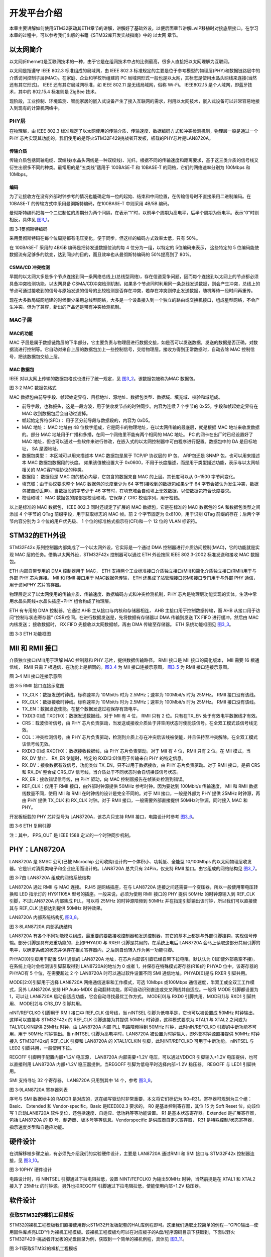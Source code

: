 开发平台介绍
------------

本章主要讲解如何使用STM32驱动其ETH章节的讲解，讲解好了基础外设，以便后面章节讲解LwIP移植时对接底层接口。在学习本章的过程中，可以参考我们出版的书籍《STM32库开发实战指南》中的
以太网 章节。

以太网简介
~~~~~~~~~~

以太网(Ethernet)是互联网技术的一种，由于它是在组网技术中占的比例最高，很多人直接把以太网理解为互联网。

以太网是指遵守 IEEE 802.3 标准组成的局域网，由 IEEE 802.3
标准规定的主要是位于参考模型的物理层(PHY)和数据链路层中的介质访问控制子层(MAC)。在家庭、企业和学校所组建的
PC
局域网形式一般也是以太网，其标志是使用水晶头网线来连接(当然还有其它形式)。
IEEE 还有其它局域网标准，如 IEEE 802.11 是无线局域网，俗称 Wi-Fi。
IEEE802.15 是个人域网，即蓝牙技术，其中的 802.15.4 标准则是 ZigBee
技术。

现阶段，工业控制、环境监测、智能家居的嵌入式设备产生了接入互联网的需求，利用以太网技术，嵌入式设备可以非常容易地接入到现有的计算机网络中。

PHY层
^^^^^

在物理层，由 IEEE 802.3
标准规定了以太网使用的传输介质、传输速度、数据编码方式和冲突检测机制，物理层一般是通过一个
PHY
芯片实现其功能的，我们使用的是野火STM32F429挑战者开发板，板载的PHY芯片是LAN8720A。

传输介质
''''''''

传输介质包括同轴电缆、双绞线(水晶头网线是一种双绞线)、光纤。根据不同的传输速度和距离要求，基于这三类介质的信号线又衍生出很多不同的种类。最常用的是“五类线”适用于
100BASE-T 和 10BASE-T 的网络，它们的网络速率分别为 100Mbps 和 10Mbps。

编码
''''

为了让接收方在没有外部时钟参考的情况也能确定每一位的起始、结束和中间位置，在传输信号时不直接采用二进制编码。在
10BASE-T 的传输方式中采用曼彻斯特编码，在100BASE-T 中则采用 4B/5B 编码。

曼彻斯特编码把每一个二进制位的周期分为两个间隔，在表示“1”时，以前半个周期为高电平，后半个周期为低电平。表示“0”时则相反，具体见
图3_1_。

.. image:: media/image1.png
   :align: center
   :alt: 图 3‑1曼彻斯特编码
   :name: 图3_1

图 3‑1曼彻斯特编码

采用曼彻斯特码在每个位周期都有电压变化，便于同步。但这样的编码方式效率太低，只有
50%。

在 100BASE-T 采用的 4B/5B 编码是把待发送数据位流的每 4
位分为一组，以特定的 5位编码来表示， 这些特定的 5
位编码能使数据流有足够多的跳变，达到同步的目的，而且效率也从曼彻斯特编码的
50%提高到了 80%。

CSMA/CD 冲突检测
''''''''''''''''

早期的以太网大多是多个节点连接到同一条网络总线上(总线型网络)，存在信道竞争问题，因而每个连接到以太网上的节点都必须具备冲突检测功能。以太网具备
CSMA/CD冲突检测机制，如果多个节点同时利用同一条总线发送数据，则会产生冲突，总线上的节点可通过接收到的信号与原始发送的信号的比较检测是否存在冲突，若存在冲突则停止发送数据，随机等待一段时间再重传。

现在大多数局域网组建的时候很少采用总线型网络，大多是一个设备接入到一个独立的路由或交换机接口，组成星型网络，不会产生冲突。但为了兼容，新出的产品还是带有冲突检测机制。

MAC子层
^^^^^^^^^^

MAC的功能
''''''''''''''''

MAC
子层是属于数据链路层的下半部分，它主要负责与物理层进行数据交接，如是否可以发送数据，发送的数据是否正确，对数据流进行控制等。它自动对来自上层的数据包加上一些控制信号，交给物理层。接收方得到正常数据时，自动去除
MAC 控制信号，把该数据包交给上层。

MAC 数据包
''''''''''

IEEE 对以太网上传输的数据包格式也进行了统一规定，见
图3_2_。该数据包被称为MAC 数据包。

.. image:: media/image2.png
   :align: center
   :alt: 图 3‑2 MAC 数据包格式
   :name: 图3_2

图 3‑2 MAC 数据包格式

MAC
数据包由前导字段、帧起始定界符、目标地址、源地址、数据包类型、数据域、填充域、校验和域组成。

-  前导字段，也称报头，这是一段方波，用于使收发节点的时钟同步。内容为连续
   7 个字节的 0x55。字段和帧起始定界符在 MAC 收到数据包后会自动过滤掉。

-  帧起始定界符(SFD)： 用于区分前导段与数据段的，内容为 0xD5。

-  MAC 地址： MAC 地址由 48
   位数字组成，它是网卡的物理地址，在以太网传输的最底层，就是根据 MAC
   地址来收发数据的。部分 MAC
   地址用于广播和多播，在同一个网络里不能有两个相同的 MAC 地址。 PC
   的网卡在出厂时已经设置好了 MAC
   地址，但也可以通过一些软件来进行修改，在嵌入式的以太网控制器中可由程序进行配置。数据包中的
   DA 是目标地址， SA 是源地址。

-  数据包类型： 本区域可以用来描述本 MAC 数据包是属于 TCP/IP 协议层的 IP
   包、 ARP包还是 SNMP 包，也可以用来描述本 MAC 数据包数据段的长度。
   如果该值被设置大于
   0x0600，不用于长度描述，而是用于类型描述功能，表示与以太网帧相关的
   MAC客户端协议的种类。

-  数据段： 数据段是 MAC 包的核心内容，它包含的数据来自 MAC
   的上层。其长度可以从 0~1500 字节间变化。

-  填充域：由于协议要求整个 MAC 数据包的长度至少为 64
   字节(接收到的数据包如果少于 64
   字节会被认为发生冲突，数据包被自动丢弃)，当数据段的字节少于 46
   字节时，在填充域会自动填上无效数据，以使数据包符合长度要求。

-  校验和域： MAC 数据包的尾部是校验和域，它保存了 CRC
   校验序列，用于检错。

以上是标准的 MAC 数据包， IEEE 802.3 同时还规定了扩展的 MAC
数据包，它是在标准的 MAC 数据包的 SA 和数据包类型之间添加 4 个字节的
QTag 前缀字段，用于获取标志的 MAC 帧。前 2 个字节固定为 0x8100，用于识别
QTag 前缀的存在；后两个字节内容分别为 3 个位的用户优先级、 1
个位的标准格式指示符(CFI)和一个 12 位的 VLAN 标识符。

STM32的ETH外设
~~~~~~~~~~~~~~

STM32F42x 系列控制器内部集成了一个以太网外设，它实际是一个通过 DMA
控制器进行介质访问控制(MAC)，它的功能就是实现 MAC
层的任务。借助以太网外设，STM32F42x 控制器可以通过 ETH 外设按照 IEEE
802.3-2002 标准发送和接收 MAC 数据包。

ETH 内部自带专用的 DMA 控制器用于 MAC， ETH
支持两个工业标准接口介质独立接口(MII)和简化介质独立接口(RMII)用于与外部
PHY 芯片连接。 MII 和 RMII 接口用于 MAC数据包传输， ETH
还集成了站管理接口(SMI)接口专门用于与外部 PHY 通信，用于访问PHY
芯片寄存器。

物理层定义了以太网使用的传输介质、传输速度、数据编码方式和冲突检测机制，PHY
芯片是物理层功能实现的实体，生活中常用水晶头网线+水晶头插座+PHY
组合构成了物理层。

ETH 有专用的 DMA 控制器，它通过 AHB 主从接口与内核和存储器相连， AHB
主接口用于控制数据传输，而 AHB 从接口用于访问“控制与状态寄存器”
(CSR)空间。在进行数据发送是，先将数据有存储器以 DMA 传输到发送 TX FIFO
进行缓冲，然后由 MAC 内核发送； 接收数据时， RX FIFO
先接收以太网数据帧，再由 DMA 传输至存储器。 ETH 系统功能框图见 图3_3_。

.. image:: media/image3.png
   :align: center
   :alt: 图 3‑3 ETH 功能框图
   :name: 图3_3

图 3‑3 ETH 功能框图

MII 和 RMII 接口
~~~~~~~~~~~~~~~~

介质独立接口(MII)用于理解 MAC 控制器和 PHY 芯片，提供数据传输路径。 RMII
接口是 MII 接口的简化版本， MII 需要 16 根通信线， RMII 只需 7
根通信，在功能上是相同的。图3_4_ 为 MII 接口连接示意图， 图3_5_ 为 RMII
接口连接示意图。

.. image:: media/image4.png
   :align: center
   :alt: 图 3‑4 MII 接口连接示意图
   :name: 图3_4

图 3‑4 MII 接口连接示意图

.. image:: media/image5.png
   :align: center
   :alt: 图 3‑5 RMII 接口连接示意图
   :name: 图3_5

图 3‑5 RMII 接口连接示意图

-  TX_CLK：数据发送时钟线。标称速率为 10Mbit/s 时为 2.5MHz；速率为
   100Mbit/s 时为 25MHz。 RMII 接口没有该线。

-  RX_CLK：数据接收时钟线。标称速率为 10Mbit/s 时为 2.5MHz；速率为
   100Mbit/s 时为 25MHz。 RMII 接口没有该线。

-  TX_EN：数据发送使能。在整个数据发送过程保存有效电平。

-  TXD[3:0]或 TXD[1:0]：数据发送数据线。对于 MII 有 4 位， RMII 只有 2
   位。只有在TX_EN 处于有效电平数据线才有效。

-  CRS：载波侦听信号，由 PHY
   芯片负责驱动，当发送或接收介质处于非空闲状态时使能该信号。在全双工模式该信号线无效。

-  COL：冲突检测信号，由 PHY
   芯片负责驱动，检测到介质上存在冲突后该线被使能，并且保持至冲突解除。在全双工模式该信号线无效。

-  RXD[3:0]或 RXD[1:0]：数据接收数据线，由 PHY 芯片负责驱动。对于 MII 有
   4 位，RMII 只有 2 位。在 MII 模式，当 RX_DV 禁止、 RX_ER
   使能时，特定的 RXD[3:0]值用于传输来自 PHY 的特定信息。

-  RX_DV：接收数据有效信号，功能类似 TX_EN，只不过用于数据接收，由 PHY
   芯片负责驱动。对于 RMII 接口，是把 CRS 和 RX_DV 整合成 CRS_DV
   信号线，当介质处于不同状态时会自切换该信号状态。

-  RX_ER：接收错误信号线，由 PHY 驱动，向 MAC
   控制器报告在帧某处检测到错误。

-  REF_CLK：仅用于 RMII 接口，由外部时钟源提供 50MHz
   参考时钟。因为要达到 100Mbit/s 传输速度， MII 和 RMII
   数据线数量不同，使用 MII 和 RMII 在时钟线的设计是完全不同的。对于 MII
   接口，一般是外部为 PHY 提供 25MHz 时钟源，再由 PHY 提供 TX_CLK 和
   RX_CLK 时钟。对于 RMII 接口，一般需要外部直接提供
   50MHz时钟源，同时接入 MAC 和 PHY。

开发板板载的 PHY 芯片型号为 LAN8720A，该芯片只支持 RMII
接口，电路设计时参考 图3_6_。

.. image:: media/image6.png
   :align: center
   :alt: 图 3‑6 ETH 复用引脚
   :name: 图3_6

图 3‑6 ETH 复用引脚

注：其中， PPS_OUT 是 IEEE 1588 定义的一个时钟同步机制。

PHY：LAN8720A
~~~~~~~~~~~~~

LAN8720A 是 SMSC 公司(已被 Microchip
公司收购)设计的一个体积小、功耗低、全能型 10/100Mbps
的以太网物理层收发器。它是针对消费类电子和企业应用而设计的。LAN8720A
总共只有 24Pin，仅支持 RMII 接口。由它组成的网络结构见 图3_7_。

.. image:: media/image7.png
   :align: center
   :alt: 图 3‑7由 LAN8720A 组成的网络系统结构
   :name: 图3_7

图 3‑7由 LAN8720A 组成的网络系统结构

LAN8720A 通过 RMII 与 MAC 连接。 RJ45 是网络插座，在与 LAN8720A
连接之间还需要一个变压器，所以一般使用带电压转换和 LED 指示灯的
HY911105A 型号的插座。一般来说，必须为使用 RMII 接口的 PHY 提供 50MHz
的时钟源输入到 REF_CLK 引脚，不过LAN8720A 内部集成 PLL，可以将 25MHz
的时钟源陪频到 50MHz 并在指定引脚输出该时钟，所以我们可以直接使其与
REF_CLK 连接达到提供 50MHz 时钟效果。

LAN8720A 内部系统结构见 图3_8_。

.. image:: media/image8.png
   :align: center
   :alt: 图 3‑8LAN8720A 内部系统结构
   :name: 图3_8

图 3‑8LAN8720A 内部系统结构

LAN8720A
有各个不同功能模块组成，最重要的要数接收控制器和发送控制器，其它的基本上都是与外部引脚挂钩，实现信号传输。部分引脚是具有双重功能的，比如PHYAD0
与 RXER 引脚是共用的，在系统上电后 LAN8720A
会马上读取这部分共用引脚的电平，以确定系统的状态并保存在相关寄存器内，之后则自动转入作为另一功能引脚。

PHYAD[0]引脚用于配置 SMI 通信的 LAN8720A
地址，在芯片内部该引脚已经自带下拉电阻，默认认为
0(即使外部悬空不接)，在系统上电时会检测该引脚获取得到 LAN8720A的地址为 0
或者 1，并保存在特殊模式寄存器(R18)的 PHYAD 位中，该寄存器的 PHYAD有 5
个位，在需要超过 2 个 LAN8720A 时可以通过软件设置不同 SMI
通信地址。PHYAD[0]是与 RXER 引脚共用。

MODE[2:0]引脚用于选择 LAN8720A 网络通信速率和工作模式，可选 10Mbps
或100Mbps 通信速度，半双工或全双工工作模式，另外 LAN8720A 支持 HP
Auto-MDIX 自动翻转功能，即可自动识别直连或交叉网线并自适应。一般将 MODE
引脚都设置为 1，可以让 LAN8720A
启动自适应功能，它会自动寻找最优工作方式。 MODE[0]与 RXD0
引脚共用、MODE[1]与 RXD1 引脚共用、 MODE[2]与 CRS_DV 引脚共用。

nINT/REFCLKO 引脚用于 RMII 接口中 REF_CLK 信号线，当 nINTSEL
引脚为低电平是，它也可以被设置成 50MHz 时钟输出，这样可以直接与
STM32F42x 的 REF_CLK 引脚连接为其提供 50MHz 时钟源，这种模式要求为 XTAL1
与 XTAL2 之间或为 TAL1/CLKIN提供 25MHz 时钟，由 LAN8720A 内部 PLL
电路陪频得到 50MHz 时钟，此时nIN/REFCLKO 引脚的中断功能不可用，用于
50MHz 时钟输出。当 nINTSEL 引脚为高电平时，LAN8720A
被设置为时钟输入，即外部时钟源直接提供 50MHz 时钟接入 STM32F42x的
REF_CLK 引脚和 LAN8720A 的 XTAL1/CLKIN 引脚，此时INT/REFCLKO
可用于中断功能。 nINTSEL 与 LED2 引脚共用，一般使用下拉。

REGOFF 引脚用于配置内部+1.2V 电压源， LAN8720A 内部需要+1.2V
电压，可以通过VDDCR 引脚输入+1.2V 电压提供，也可以直接利用 LAN8720A
内部+1.2V 稳压器提供。当REGOFF 引脚为低电平时选择内部+1.2V 稳压器。
REGOFF 与 LED1 引脚共用。

SMI 支持寻址 32 个寄存器， LAN8720A 只用到其中 14 个，参考 图3_9_。

.. image:: media/image9.png
   :align: center
   :alt: 图 3‑9LAN8720A 寄存器列表
   :name: 图3_9

图 3‑9LAN8720A 寄存器列表

序号与 SMI 数据帧中的 RADDR
是对应的，这在编写驱动时非常重要，本文将它们标记为
R0~R31。寄存器可规划为三个组： Basic、 Extended 和
Vendor-specific。Basic 是IEEE802.3 要求的， R0 是基本控制寄存器，其位 15
为 Soft Reset 位，向该位写 1 启动LAN8720A
软件复位，还包括速度、自适应、低功耗等等功能设置。 R1
是基本状态寄存器。Extended 是扩展寄存器，包括 LAN8720A 的 ID
号、制造商、版本号等等信息。Vendorspecific 是供应商自定义寄存器， R31
是特殊控制/状态寄存器，指示速度类型和自适应功能。

硬件设计
~~~~~~~~

在讲解移植步骤之前，有必须先介绍我们的实验硬件设计，主要是 LAN8720A
通过RMII 和 SMI 接口与 STM32F42x 控制器连接，见 图3_10_。

.. image:: media/image10.png
   :align: center
   :alt: 图 3‑10PHY 硬件设计
   :name: 图3_10

图 3‑10PHY 硬件设计

电路设计时，将 NINTSEL 引脚通过下拉电阻拉低，设置 NINT/FEFCLKO
为输出50MHz 时钟，当然前提是在 XTAL1 和 XTAL2 接入了 25MHz
的时钟源。另外也把REGOFF 引脚通过下拉电阻拉低，使能使用内部+1.2V
稳压器。

软件设计
~~~~~~~~

获取STM32的裸机工程模板
^^^^^^^^^^^^^^^^^^^^^^^^^^

STM32的裸机工程模板我们直接使用野火STM32开发板配套的HAL库例程即可。这里我们选取比较简单的例程—“GPIO输出—使用固件库点亮LED”作为裸机工程模板。该裸机工程模板均可以在对应板子的A盘/程序源码目录下获取到，下面以野火STM32F429-挑战者开发板的光盘目录为例，获取到一个简单的裸机例程，具体见
图3_11_。

.. image:: media/image11.png
   :align: center
   :alt: 图 3‑11获取STM32的裸机工程模板
   :name: 图3_11

图 3‑11获取STM32的裸机工程模板

添加bsp_eth.c与bsp_eth.h
^^^^^^^^^^^^^^^^^^^^^^^^

我们打开裸机工程之后，就创建一个文件夹，命名为eth，并且在该文件夹下创建两个文件，分别为bsp_eth.c与bsp_eth.h文件，具体见
图3_12_。

.. image:: media/image12.png
   :align: center
   :alt: 图 3‑12创建bsp_eth.c与bsp_eth.h文件
   :name: 图3_12

图 3‑12创建bsp_eth.c与bsp_eth.h文件

然后再将bsp_eth.c文件添加到工程分组中，具体见 图3_13_。

.. image:: media/image13.png
   :align: center
   :alt: 图 3‑13将bsp_eth.c添加到工程中
   :name: 图3_13

图 3‑13将bsp_eth.c添加到工程中

然后我们就可以在bsp_eth.c文件中进行初始化eth驱动了，暂时加入以下代码，具体见
代码清单3_1_。

代码清单3-1 bsp_eth.c内容

.. code-block:: c
   :name: 代码清单3_1

    /**
    **************************************************************************

    * @file    main.c
    * @author  fire
    * @version V1.0
    * @date    2019-xx-xx
    * @brief   eth
    *********************************************************************
    * @attention
    *
    * 实验平台:野火 STM32 F429 开发板
    * 论坛    :http://www.firebbs.cn
    * 淘宝    :http://firestm32.taobao.com
    *
    ***********************************************************************
    */
    #include "./eth/bsp_eth.h"
    #include "main.h"

    #ifndef PRINT_DEBUG
    #define PRINT_DEBUG
    #endif

    #ifndef PRINT_ERR
    #define PRINT_ERR
    #endif

    /* Global Ethernet handle */
    ETH_HandleTypeDef heth;

    #if defined ( __ICCARM__ ) /*!< IAR Compiler */
    #pragma data_alignment=4
    #endif
    __ALIGN_BEGIN ETH_DMADescTypeDef  DMARxDscrTab[ETH_RXBUFNB] __ALIGN_END;
    /* Ethernet Rx MA Descriptor */

    #if defined ( __ICCARM__ ) /*!< IAR Compiler */
    #pragma data_alignment=4
    #endif
    __ALIGN_BEGIN ETH_DMADescTypeDef  DMATxDscrTab[ETH_TXBUFNB] __ALIGN_END;
    /* Ethernet Tx DMA Descriptor */

    #if defined ( __ICCARM__ ) /*!< IAR Compiler */
    #pragma data_alignment=4
    #endif
    __ALIGN_BEGIN uint8_t Rx_Buff[ETH_RXBUFNB][ETH_RX_BUF_SIZE] __ALIGN_END;
    /* Ethernet Receive Buffer */

    #if defined ( __ICCARM__ ) /*!< IAR Compiler */
    #pragma data_alignment=4
    #endif
    __ALIGN_BEGIN uint8_t Tx_Buff[ETH_TXBUFNB][ETH_TX_BUF_SIZE] __ALIGN_END;
    /* Ethernet Transmit Buffer */


    void HAL_ETH_MspInit(ETH_HandleTypeDef* ethHandle)
    {
        GPIO_InitTypeDef GPIO_InitStruct;
        if (ethHandle->Instance==ETH)
        {
            /* USER CODE BEGIN ETH_MspInit 0 */

            /* USER CODE END ETH_MspInit 0 */
    //    /* Enable Peripheral clock */
    //    __HAL_RCC_ETH_CLK_ENABLE();

            /**ETH GPIO Configuration
            PC1     ------> ETH_MDC
            PA1     ------> ETH_REF_CLK
            PA2     ------> ETH_MDIO
            PA7     ------> ETH_CRS_DV
            PC4     ------> ETH_RXD0
            PC5     ------> ETH_RXD1
            PB11     ------> ETH_TX_EN
            PG13     ------> ETH_TXD0
            PG14     ------> ETH_TXD1
            */
            GPIO_InitStruct.Pin = ETH_MDC_Pin|ETH_RXD0_Pin|ETH_RXD1_Pin;
            GPIO_InitStruct.Mode = GPIO_MODE_AF_PP;
            GPIO_InitStruct.Pull = GPIO_NOPULL;
            GPIO_InitStruct.Speed = GPIO_SPEED_FREQ_VERY_HIGH;
            GPIO_InitStruct.Alternate = GPIO_AF11_ETH;
            HAL_GPIO_Init(GPIOC, &GPIO_InitStruct);

            GPIO_InitStruct.Pin = ETH_REF_CLK_Pin|ETH_MDIO_Pin|ETH_CRS_DV_Pin;
            GPIO_InitStruct.Mode = GPIO_MODE_AF_PP;
            GPIO_InitStruct.Pull = GPIO_NOPULL;
            GPIO_InitStruct.Speed = GPIO_SPEED_FREQ_VERY_HIGH;
            GPIO_InitStruct.Alternate = GPIO_AF11_ETH;
            HAL_GPIO_Init(GPIOA, &GPIO_InitStruct);

            GPIO_InitStruct.Pin = ETH_TX_EN_Pin;
            GPIO_InitStruct.Mode = GPIO_MODE_AF_PP;
            GPIO_InitStruct.Pull = GPIO_NOPULL;
            GPIO_InitStruct.Speed = GPIO_SPEED_FREQ_VERY_HIGH;
            GPIO_InitStruct.Alternate = GPIO_AF11_ETH;
            HAL_GPIO_Init(ETH_TX_EN_GPIO_Port, &GPIO_InitStruct);

            GPIO_InitStruct.Pin = ETH_TXD0_Pin|ETH_TXD1_Pin;
            GPIO_InitStruct.Mode = GPIO_MODE_AF_PP;
            GPIO_InitStruct.Pull = GPIO_NOPULL;
            GPIO_InitStruct.Speed = GPIO_SPEED_FREQ_VERY_HIGH;
            GPIO_InitStruct.Alternate = GPIO_AF11_ETH;
            HAL_GPIO_Init(GPIOG, &GPIO_InitStruct);

            /* USER CODE BEGIN ETH_MspInit 1 */
            /* Enable the Ethernet global Interrupt */
            HAL_NVIC_SetPriority(ETH_IRQn, 6, 0);
            HAL_NVIC_EnableIRQ(ETH_IRQn);

            /* Enable ETHERNET clock  */
            __HAL_RCC_ETH_CLK_ENABLE();
            /* USER CODE END ETH_MspInit 1 */
        }
    }

    static void Eth_Reset(void)
    {
        /* PHY RESET: PI1 */
        GPIO_InitTypeDef GPIO_InitStructure;
        __HAL_RCC_GPIOI_CLK_ENABLE();

        GPIO_InitStructure.Mode = GPIO_MODE_OUTPUT_PP;
        GPIO_InitStructure.Pull  = GPIO_PULLUP;
        GPIO_InitStructure.Speed = GPIO_SPEED_FAST;
        GPIO_InitStructure.Pin = GPIO_PIN_1;
        HAL_GPIO_Init(GPIOI, &GPIO_InitStructure);
        HAL_GPIO_WritePin(GPIOI, GPIO_PIN_1, GPIO_PIN_RESET);
        HAL_Delay(5);
        HAL_GPIO_WritePin(GPIOI, GPIO_PIN_1, GPIO_PIN_SET);
        HAL_Delay(5);
    }

    void HAL_ETH_MspDeInit(ETH_HandleTypeDef* ethHandle)
    {
        if (ethHandle->Instance==ETH)
        {
            /* USER CODE BEGIN ETH_MspDeInit 0 */

            /* USER CODE END ETH_MspDeInit 0 */
            /* Peripheral clock disable */
            __HAL_RCC_ETH_CLK_DISABLE();

            /**ETH GPIO Configuration
            PC1     ------> ETH_MDC
            PA1     ------> ETH_REF_CLK
            PA2     ------> ETH_MDIO
            PA7     ------> ETH_CRS_DV
            PC4     ------> ETH_RXD0
            PC5     ------> ETH_RXD1
            PB11     ------> ETH_TX_EN
            PG13     ------> ETH_TXD0
            PG14     ------> ETH_TXD1
            */
            HAL_GPIO_DeInit(GPIOC, ETH_MDC_Pin|ETH_RXD0_Pin|ETH_RXD1_Pin);

            HAL_GPIO_DeInit(GPIOA, ETH_REF_CLK_Pin|ETH_MDIO_Pin|ETH_CRS_DV_Pin);

            HAL_GPIO_DeInit(ETH_TX_EN_GPIO_Port, ETH_TX_EN_Pin);

            HAL_GPIO_DeInit(GPIOG, ETH_TXD0_Pin|ETH_TXD1_Pin);

            /* USER CODE BEGIN ETH_MspDeInit 1 */

            /* USER CODE END ETH_MspDeInit 1 */
        }
    }

    HAL_StatusTypeDef Bsp_Eth_Init(void)
    {
        HAL_StatusTypeDef ret;

        uint8_t MACAddr[6] ;

        HAL_ETH_DeInit(&heth);

        Eth_Reset();

        ETH->DMABMR |= ETH_DMABMR_SR;

        /* Init ETH */
        MACAddr[0] = 0x02;
        MACAddr[1] = 0x00;
        MACAddr[2] = 0x00;
        MACAddr[3] = 0x00;
        MACAddr[4] = 0x00;
        MACAddr[5] = 0x00;
        heth.Instance = ETH;
        heth.Init.AutoNegotiation = ETH_AUTONEGOTIATION_ENABLE;
        heth.Init.PhyAddress = LAN8720_PHY_ADDRESS;
        heth.Init.MACAddr = &MACAddr[0];
        heth.Init.RxMode = ETH_RXPOLLING_MODE;  // rx mode
        heth.Init.ChecksumMode = ETH_CHECKSUM_BY_HARDWARE;
        heth.Init.MediaInterface = ETH_MEDIA_INTERFACE_RMII;
        heth.Init.Speed = ETH_SPEED_100M;       //speed
        heth.Init.DuplexMode = ETH_MODE_FULLDUPLEX;

        /* configure ethernet peripheral (GPIOs, clocks, MAC, DMA) */
        ret = HAL_ETH_Init(&heth);
        if (ret == HAL_OK)
            PRINT_DEBUG("eth hardware init sucess...\n");
        else
            PRINT_DEBUG("eth hardware init faild...\n");

        /* Initialize Tx Descriptors list: Chain Mode */
        HAL_ETH_DMATxDescListInit(&heth, DMATxDscrTab, &Tx_Buff[0][0], ETH_TXBUFNB);

        /* Initialize Rx Descriptors list: Chain Mode  */
        HAL_ETH_DMARxDescListInit(&heth, DMARxDscrTab, &Rx_Buff[0][0], ETH_RXBUFNB);
        /* Enable MAC and DMA transmission and reception */
        return ret;
    }

    void ETH_IRQHandler(void)
    {
        HAL_ETH_IRQHandler(&heth);

    }

    /**
    * @brief  Ethernet Rx Transfer completed callback
    * @param  heth: ETH handle
    * @retval None
    */

    void HAL_ETH_RxCpltCallback(ETH_HandleTypeDef *heth)
    {

    }

    void HAL_ETH_TxCpltCallback(ETH_HandleTypeDef *heth)
    {
        ;
    }

    void HAL_ETH_ErrorCallback(ETH_HandleTypeDef *heth)
    {
        PRINT_ERR("eth err\n");
    }

STM32的HAL库使用一个数据结构对以太网进行描述，我们可以认为那是一个以太网的句柄，
记录着以太网的注册基地址、连接状态、发送描述、接收描述等等，
该数据结构是ETH_HandleTypeDef，具体见 代码清单3_2_。
在bsp_eth.c我们需要定义一个用于描述以太网的数据结构heth，
这样子我们就能通过heth对以太网进行初始化、收发数据等操作。

代码清单 3‑2 ETH_HandleTypeDef结构

.. code-block:: c
   :name: 代码清单3_2

    typedef struct
    {
        ETH_TypeDef          *Instance;  /*!< Register base address */

        ETH_InitTypeDef      Init;       /*!< Ethernet Init Configuration */

        uint32_t             LinkStatus; /*!< Ethernet link status */

        ETH_DMADescTypeDef   *RxDesc;    /*!< Rx descriptor to Get */

        ETH_DMADescTypeDef   *TxDesc;   /*!< Tx descriptor to Set */

        ETH_DMARxFrameInfos  RxFrameInfos; /*!< last Rx frame infos */

        __IO HAL_ETH_StateTypeDef  State; /*!< ETH communication state */

        HAL_LockTypeDef      Lock;   /*!< ETH Lock */

    } ETH_HandleTypeDef;

我们先看一下我们的Bsp_Eth_Init()函数，调用HAL库的HAL_ETH_DeInit(&heth)进行复位ETH
配置，该复位函数内部会调用我们bsp_eth.c文件中的HAL_ETH_MspDeInit()函数，然后我们再对heth的参数进行初始化，如开启网络自适应功能，速度和工作模式无需配置、设置PHY的地址、设置MAC地址、设置接收网络数据的方式为中断方式、设置检查校验为硬件校验、设置以太网速度为100M等等，然后调用HAL库的HAL_ETH_Init()函数将以太网进行初始化，在初始化的时候，会调用HAL_ETH_MspInit()对以太网的接口进行初始化，所以，我们的bsp_eth.c文件需要对HAL_ETH_MspInit()进行封装，根据我们的硬件接口（IO接口）进行初始化操作，再对以太网的收发数据描述列表，无需我们理会，这些HAL库已经帮我们处理好了，这样子，一个以太网接口基本就初始化完成，但是，收发数据的操作还需要我们自己写驱动，所以我们暂时还不可以使用它进行网络数据的收发操作，因为数据的收发需要配合LwIP，会在后面的章节中进行介绍。

修改stm32f4xx_hal_conf.h文件
^^^^^^^^^^^^^^^^^^^^^^^^^^^^

有人可能会问了，PHY的初始化在哪呢？其实，调用HAL_ETH_Init()函数的时候，
HAL库就已经对我们的PHY进行初始化了，当然，每个不一样的PHY肯定是不一样的配置，所以，这就需要我们自己对PHY参数进行配置，我们开发板使用的是LAN8720A芯片，LAN8720A
复位时需要一段延时时间，这里需要定义延时时间长度，大约
5~50ms即可，驱动代码中需要获取 PHY 的速度和工作模式， LAN8720A 的R31
是特殊控制/状态寄存器，包括指示以太网速度和工作模式的状态位，
所以，我们需要在stm32f4xx_hal_conf.h中添加我们自己的PHY配置，具体见 代码清单3_3_。

代码清单 3‑3PHY配置

.. code-block:: c
   :name: 代码清单3_3

    /* ############ Ethernet peripheral configuration ################# */

    /* Section 1 : Ethernet peripheral configuration */

    /* MAC ADDRESS: MAC_ADDR0:MAC_ADDR1:MAC_ADDR2:MAC_ADDR3:MAC_ADDR4:MAC_ADDR5 */
    #define MAC_ADDR0   2U
    #define MAC_ADDR1   0U
    #define MAC_ADDR2   0U
    #define MAC_ADDR3   0U
    #define MAC_ADDR4   0U
    #define MAC_ADDR5   0U

    /* Definition of the Ethernet driver buffers size and count */
    #define ETH_RX_BUF_SIZE                ETH_MAX_PACKET_SIZE
    /* buffer size for receive */
    #define ETH_TX_BUF_SIZE                ETH_MAX_PACKET_SIZE
    /* buffer size for transmit */
    #define ETH_RXBUFNB                    ((uint32_t)8U)
    /* 4 Rx buffers of size ETH_RX_BUF_SIZE  */
    #define ETH_TXBUFNB                    ((uint32_t)8U)
    /* 4 Tx buffers of size ETH_TX_BUF_SIZE  */

    /* Section 2: PHY configuration section */

    /* LAN8720_PHY_ADDRESS Address*/
    #define LAN8720_PHY_ADDRESS           0U
    /* PHY Reset delay these values are based on a 1 ms Systick interrupt*/
    #define PHY_RESET_DELAY                 ((uint32_t)0x00000005U)
    /* PHY Configuration delay */
    #define PHY_CONFIG_DELAY                ((uint32_t)0x00000005U)

    #define PHY_READ_TO                     ((uint32_t)0x0000FFFFU)
    #define PHY_WRITE_TO                    ((uint32_t)0x0000FFFFU)

    /* Section 3: Common PHY Registers */

    #define PHY_BCR                         ((uint16_t)0x00U)
    /*!< Transceiver Basic Control Register   */
    #define PHY_BSR                         ((uint16_t)0x01U)
    /*!< Transceiver Basic Status Register    */

    #define PHY_RESET              ((uint16_t)0x8000U)  /*!< PHY Reset */
    #define PHY_LOOPBACK                    ((uint16_t)0x4000U)
    /*!< Select loop-back mode */
    #define PHY_FULLDUPLEX_100M             ((uint16_t)0x2100U)
    /*!< Set the full-duplex mode at 100 Mb/s */
    #define PHY_HALFDUPLEX_100M             ((uint16_t)0x2000U)
    /*!< Set the half-duplex mode at 100 Mb/s */
    #define PHY_FULLDUPLEX_10M              ((uint16_t)0x0100U)
    /*!< Set the full-duplex mode at 10 Mb/s  */
    #define PHY_HALFDUPLEX_10M              ((uint16_t)0x0000U)
    /*!< Set the half-duplex mode at 10 Mb/s  */
    #define PHY_AUTONEGOTIATION             ((uint16_t)0x1000U)
    /*!< Enable auto-negotiation function     */
    #define PHY_RESTART_AUTONEGOTIATION     ((uint16_t)0x0200U)
    /*!< Restart auto-negotiation function    */
    #define PHY_POWERDOWN                   ((uint16_t)0x0800U)
    /*!< Select the power down mode           */
    #define PHY_ISOLATE                     ((uint16_t)0x0400U)
    /*!< Isolate PHY from MII */

    #define PHY_AUTONEGO_COMPLETE           ((uint16_t)0x0020U)
    /*!< Auto-Negotiation process completed   */
    #define PHY_LINKED_STATUS               ((uint16_t)0x0004U)
    /*!< Valid link established */
    #define PHY_JABBER_DETECTION            ((uint16_t)0x0002U)
    /*!< Jabber condition detected*/

    /* Section 4: Extended PHY Registers */
    #define PHY_SR                          ((uint16_t)0x1FU)
    /*!< PHY status register Offset*/

    #define PHY_SPEED_STATUS                ((uint16_t)0x0004U)
    /*!< PHY Speed mask */
    #define PHY_DUPLEX_STATUS               ((uint16_t)0x0010U)
    /*!< PHY Duplex mask*/
